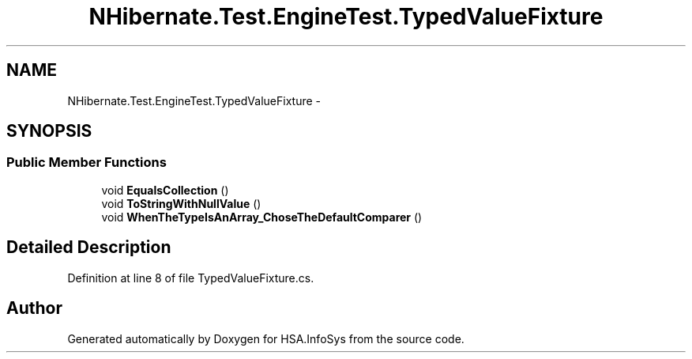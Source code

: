 .TH "NHibernate.Test.EngineTest.TypedValueFixture" 3 "Fri Jul 5 2013" "Version 1.0" "HSA.InfoSys" \" -*- nroff -*-
.ad l
.nh
.SH NAME
NHibernate.Test.EngineTest.TypedValueFixture \- 
.SH SYNOPSIS
.br
.PP
.SS "Public Member Functions"

.in +1c
.ti -1c
.RI "void \fBEqualsCollection\fP ()"
.br
.ti -1c
.RI "void \fBToStringWithNullValue\fP ()"
.br
.ti -1c
.RI "void \fBWhenTheTypeIsAnArray_ChoseTheDefaultComparer\fP ()"
.br
.in -1c
.SH "Detailed Description"
.PP 
Definition at line 8 of file TypedValueFixture\&.cs\&.

.SH "Author"
.PP 
Generated automatically by Doxygen for HSA\&.InfoSys from the source code\&.
